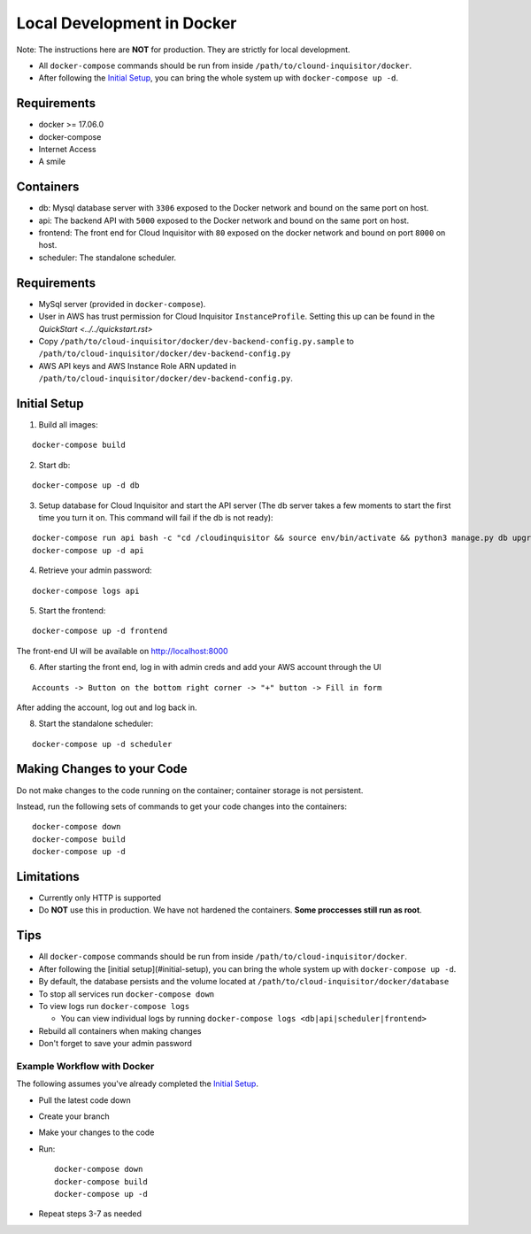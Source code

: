 ###########################
Local Development in Docker
###########################

Note: The instructions here are **NOT** for production. They are strictly for local development.

* All ``docker-compose`` commands should be run from inside ``/path/to/clound-inquisitor/docker``.
* After following the `Initial Setup`_, you can bring the whole system up with ``docker-compose up -d``. 

============
Requirements
============
* docker >= 17.06.0
* docker-compose 
* Internet Access
* A smile

==========
Containers
==========
* db: Mysql database server with ``3306`` exposed to the Docker network and bound on the same port on host.
* api: The backend API with ``5000`` exposed to the Docker network and bound on the same port on host.
* frontend: The front end for Cloud Inquisitor with ``80`` exposed on the docker network and bound on port ``8000`` on host.
* scheduler: The standalone scheduler.

============
Requirements
============

* MySql server (provided in ``docker-compose``).
* User in AWS has trust permission for Cloud Inquisitor ``InstanceProfile``. Setting this up can be found in the `QuickStart <../../quickstart.rst>`
* Copy ``/path/to/cloud-inquisitor/docker/dev-backend-config.py.sample`` to ``/path/to/cloud-inquisitor/docker/dev-backend-config.py``
* AWS API keys and AWS Instance Role ARN updated in ``/path/to/cloud-inquisitor/docker/dev-backend-config.py``.

=============
Initial Setup
=============
1. Build all images: 

::

    docker-compose build

2. Start db:

::

    docker-compose up -d db

3. Setup database for Cloud Inquisitor and start the API server (The db server takes a few moments to start the first time you turn it on.  This command will fail if the db is not ready):

::

    docker-compose run api bash -c "cd /cloudinquisitor && source env/bin/activate && python3 manage.py db upgrade && python3 manage.py setup --headless"
    docker-compose up -d api

4. Retrieve your admin password:

::

    docker-compose logs api

5. Start the frontend: 

::

    docker-compose up -d frontend

The front-end UI will be available on http://localhost:8000

6. After starting the front end, log in with admin creds and add your AWS account through the UI

::

    Accounts -> Button on the bottom right corner -> "+" button -> Fill in form

After adding the account, log out and log back in.

8. Start the standalone scheduler:

::

    docker-compose up -d scheduler

===========================
Making Changes to your Code
===========================

Do not make changes to the code running on the container; container storage is not persistent. 

Instead, run the following sets of commands to get your code changes into the containers:

::

    docker-compose down
    docker-compose build
    docker-compose up -d
        
===========
Limitations
===========

* Currently only HTTP is supported
* Do **NOT** use this in production. We have not hardened the containers. **Some proccesses still run as root**.
        
====
Tips
====

* All ``docker-compose`` commands should be run from inside ``/path/to/cloud-inquisitor/docker``.
* After following the [initial setup](#initial-setup), you can bring the whole system up with ``docker-compose up -d``. 
* By default, the database persists and the volume located at ``/path/to/cloud-inquisitor/docker/database``
* To stop all services run ``docker-compose down``
* To view logs run ``docker-compose logs``

  * You can view individual logs by running ``docker-compose logs <db|api|scheduler|frontend>``

* Rebuild all containers when making changes
* Don't forget to save your admin password

----------------------------
Example Workflow with Docker
----------------------------

The following assumes you've already completed the `Initial Setup`_.

* Pull the latest code down
* Create your branch
* Make your changes to the code
* Run::

    docker-compose down
    docker-compose build
    docker-compose up -d

* Repeat steps 3-7 as needed

